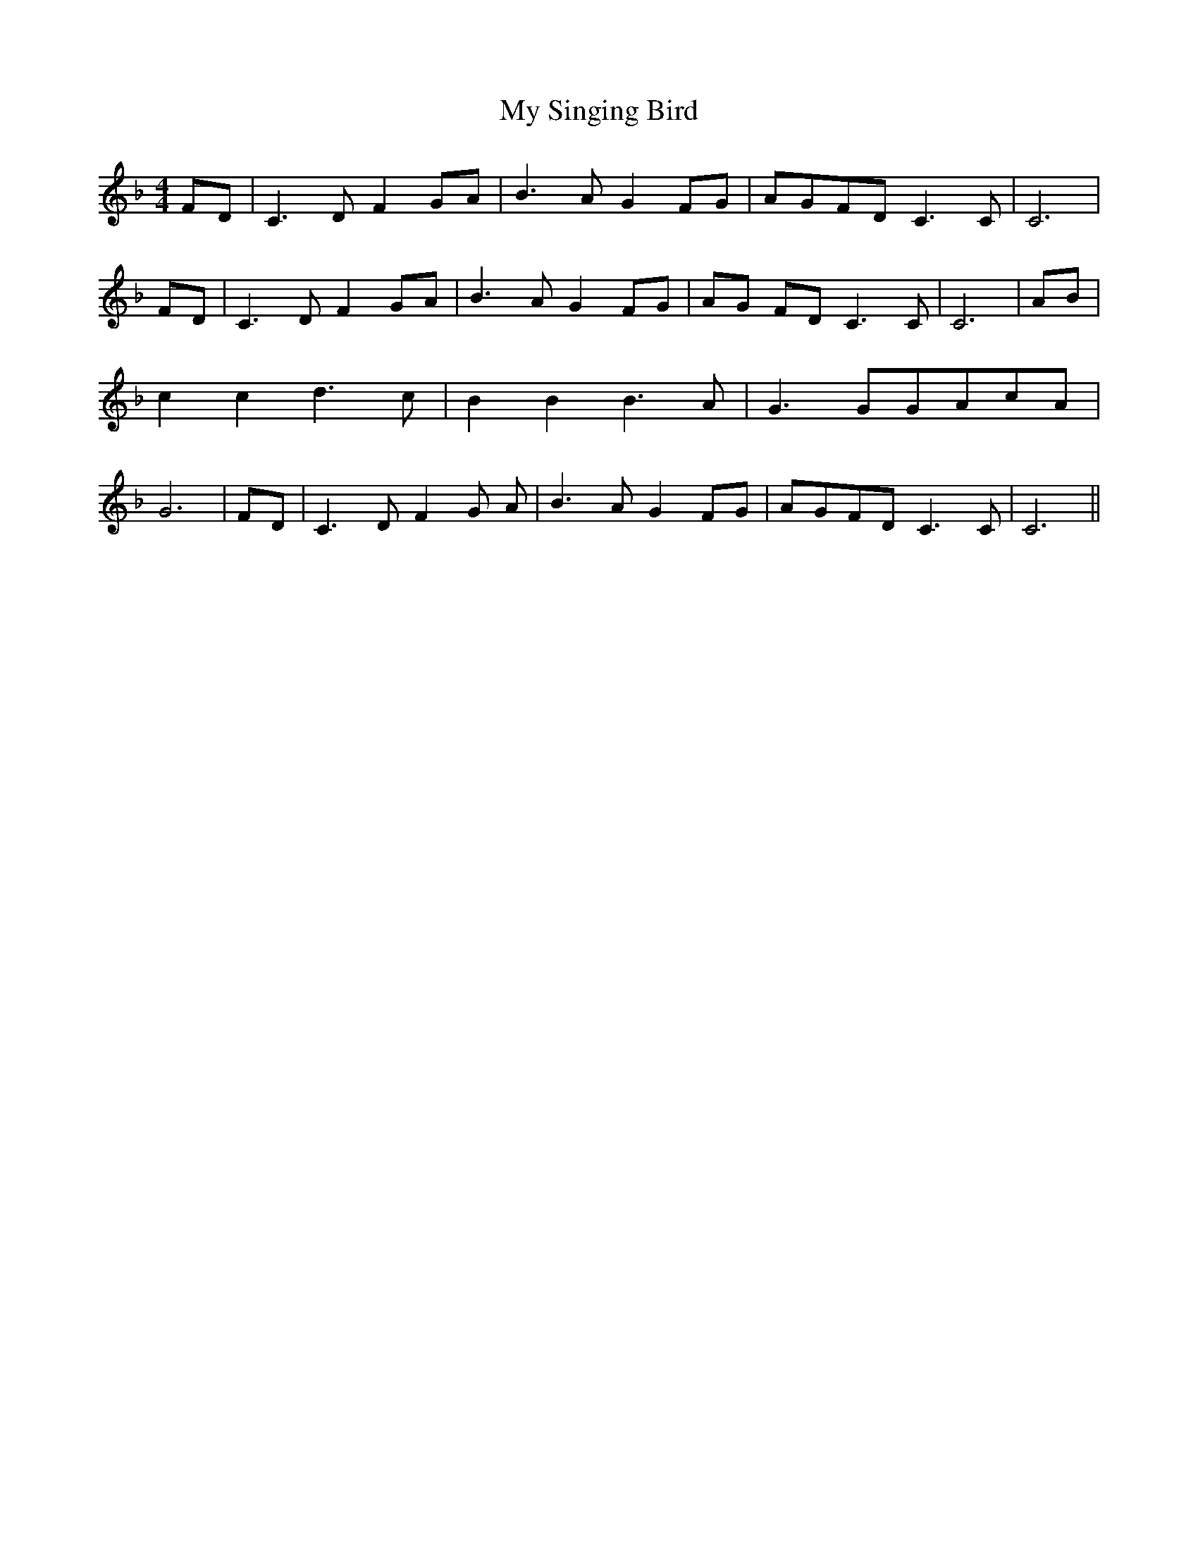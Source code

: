 % Generated more or less automatically by swtoabc by Erich Rickheit KSC
X:1
T:My Singing Bird
M:4/4
L:1/8
K:F
 FD| C3 D F2G-A| B3 A G2F-G|A-GF-D C3 C| C6| FD| C3 D F2G-A| B3 A G2F-G|\
A-G FD C3 C| C6| AB| c2 c2 d3 c| B2 B2 B3 A| G3 GG-Ac-A| G6|F-D| C3- D- F2- G- A-|\
 B3- A- G2F-G|A-GF-D C3 C| C6||

